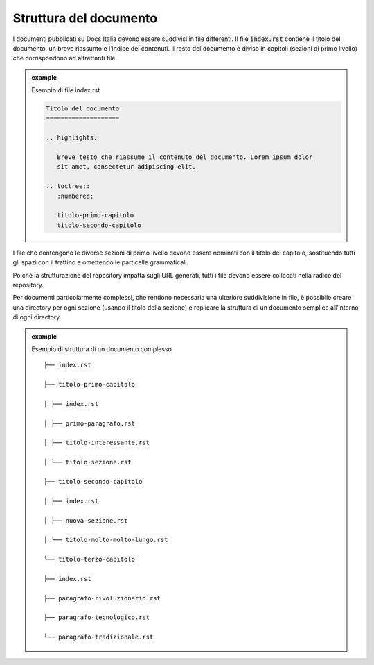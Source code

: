 Struttura del documento
=======================

I documenti pubblicati su Docs Italia devono essere suddivisi in file
differenti. Il file :code:`index.rst` contiene il titolo del documento, un breve
riassunto e l’indice dei contenuti. Il resto del documento è diviso in
capitoli (sezioni di primo livello) che corrispondono ad altrettanti
file.



.. admonition:: example          
   :class: admonition-example admonition-display-page          
                                 
   .. role:: admonition-internal-title        
      :class: admonition-internal-title
                                    
   `Esempio di file index.rst`:admonition-internal-title:  

   .. code-block:: rst

      Titolo del documento
      ====================
      
      .. highlights:
      
         Breve testo che riassume il contenuto del documento. Lorem ipsum dolor
         sit amet, consectetur adipiscing elit.
      
      .. toctree::
         :numbered:
      
         titolo-primo-capitolo
         titolo-secondo-capitolo
      

I file che contengono le diverse sezioni di primo livello devono essere
nominati con il titolo del capitolo, sostituendo tutti gli spazi con il
trattino e omettendo le particelle grammaticali.

Poiché la strutturazione del repository impatta sugli URL generati,
tutti i file devono essere collocati nella radice del repository.

Per documenti particolarmente complessi, che rendono necessaria una
ulteriore suddivisione in file, è possibile creare una directory per
ogni sezione (usando il titolo della sezione) e replicare la struttura
di un documento semplice all’interno di ogni directory.

.. admonition:: example          
   :class: admonition-example admonition-display-page          
                                 
   .. role:: admonition-internal-title        
      :class: admonition-internal-title
                                    
   `Esempio di struttura di un documento complesso`:admonition-internal-title:  

   ::

      ├── index.rst
      
      ├── titolo-primo-capitolo
      
      │ ├── index.rst
      
      │ ├── primo-paragrafo.rst
      
      │ ├── titolo-interessante.rst
      
      │ └── titolo-sezione.rst
      
      ├── titolo-secondo-capitolo
      
      │ ├── index.rst
      
      │ ├── nuova-sezione.rst
      
      │ └── titolo-molto-molto-lungo.rst
      
      └── titolo-terzo-capitolo
      
      ├── index.rst
      
      ├── paragrafo-rivoluzionario.rst
      
      ├── paragrafo-tecnologico.rst
      
      └── paragrafo-tradizionale.rst
